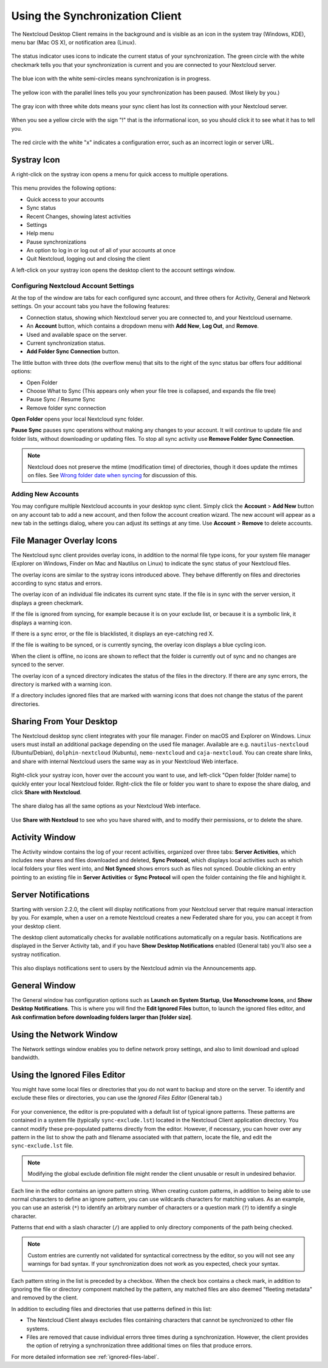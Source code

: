 ================================
Using the Synchronization Client
================================

.. index:: navigating, usage

The Nextcloud Desktop Client remains in the background and is visible as an icon
in the system tray (Windows, KDE), menu bar (Mac OS X), or notification area
(Linux).

.. figure:: images/icon.png
   :alt: Status icon, green circle and white checkmark

The status indicator uses icons to indicate the current status of your
synchronization. The green circle with the white checkmark tells you that your
synchronization is current and you are connected to your Nextcloud server.

.. figure:: images/icon-syncing.png
   :alt: Status icon, blue circle and white semi-circles

The blue icon with the white semi-circles means synchronization is in progress.

.. figure:: images/icon-paused.png
   :alt: Status icon, yellow circle and vertical parallel
    lines

The yellow icon with the parallel lines tells you your synchronization
has been paused. (Most likely by you.)

.. figure:: images/icon-offline.png
   :alt: Status icon, gray circle and three horizontal
    white dots

The gray icon with three white dots means your sync client has lost its
connection with your Nextcloud server.

.. figure:: images/icon-information.png
   :alt: Status icon, sign "!" in yellow circle

When you see a yellow circle with the sign "!" that is the informational icon,
so you should click it to see what it has to tell you.

.. figure:: images/icon-error.png
   :alt: Status icon, red circle and white x

The red circle with the white "x" indicates a configuration error, such as an
incorrect login or server URL.

Systray Icon
------------

A right-click on the systray icon opens a menu for quick access to multiple
operations.

.. figure:: images/menu.png
   :alt: the right-click sync client menu

This menu provides the following options:

* Quick access to your accounts
* Sync status
* Recent Changes, showing latest activities
* Settings
* Help menu
* Pause synchronizations
* An option to log in or log out of all of your accounts at once
* Quit Nextcloud, logging out and closing the client

A left-click on your systray icon opens the desktop client to the account
settings window.

.. figure:: images/client-6.png
   :alt: Account settings window

Configuring Nextcloud Account Settings
^^^^^^^^^^^^^^^^^^^^^^^^^^^^^^^^^^^^^^

.. index:: account settings, user, password, Server URL

At the top of the window are tabs for each configured sync account, and three
others for Activity, General and Network settings. On your account tabs you
have the following features:

* Connection status, showing which Nextcloud server you are connected to, and
  your Nextcloud username.
* An **Account** button, which contains a dropdown menu with **Add New**,
  **Log Out**, and **Remove**.
* Used and available space on the server.
* Current synchronization status.
* **Add Folder Sync Connection** button.

The little button with three dots (the overflow menu) that sits to the right of
the sync status bar offers four additional options:

* Open Folder
* Choose What to Sync (This appears only when your file tree is collapsed, and
  expands the file tree)
* Pause Sync / Resume Sync
* Remove folder sync connection

**Open Folder** opens your local Nextcloud sync folder.

**Pause Sync** pauses sync operations without making any changes to your
account. It will continue to update file and folder lists, without
downloading or updating files. To stop all sync activity use **Remove
Folder Sync Connection**.

.. figure:: images/client-7.png
   :alt: Extra options for sync operations

.. note:: Nextcloud does not preserve the mtime (modification time) of
   directories, though it does update the mtimes on files. See
   `Wrong folder date when syncing
   <https://github.com/owncloud/core/issues/7009>`_ for discussion of this.

Adding New Accounts
^^^^^^^^^^^^^^^^^^^

You may configure multiple Nextcloud accounts in your desktop sync client. Simply
click the **Account** > **Add New** button on any account tab to add a new
account, and then follow the account creation wizard. The new account will
appear as a new tab in the settings dialog, where you can adjust its settings at
any time. Use **Account** > **Remove** to delete accounts.

File Manager Overlay Icons
--------------------------

The Nextcloud sync client provides overlay icons, in addition to the normal file
type icons, for your system file manager (Explorer on Windows, Finder on Mac and
Nautilus on Linux) to indicate the sync status of your Nextcloud files.

The overlay icons are similar to the systray icons introduced above. They
behave differently on files and directories according to sync status
and errors.

The overlay icon of an individual file indicates its current sync state. If the
file is in sync with the server version, it displays a green checkmark.

If the file is ignored from syncing, for example because it is on your
exclude list, or because it is a symbolic link, it displays a warning icon.

If there is a sync error, or the file is blacklisted, it displays an
eye-catching red X.

If the file is waiting to be synced, or is currently syncing, the overlay
icon displays a blue cycling icon.

When the client is offline, no icons are shown to reflect that the
folder is currently out of sync and no changes are synced to the server.

The overlay icon of a synced directory indicates the status of the files in the
directory. If there are any sync errors, the directory is marked with a warning
icon.

If a directory includes ignored files that are marked with warning icons
that does not change the status of the parent directories.

Sharing From Your Desktop
-------------------------

The Nextcloud desktop sync client integrates with your file manager. Finder on
macOS and Explorer on Windows. Linux users must install an additional package 
depending on the used file manager. Available are e.g. ``nautilus-nextcloud`` 
(Ubuntu/Debian), ``dolphin-nextcloud`` (Kubuntu), ``nemo-nextcloud`` and 
``caja-nextcloud``. You can create  share links, and share with internal 
Nextcloud users the same way as in your Nextcloud Web interface.

.. figure:: images/mac-share.png
   :alt: Sync client integration in Windows Explorer.

Right-click your systray icon, hover over the account you want to use, and
left-click "Open folder [folder name] to quickly enter your local Nextcloud
folder. Right-click the file or folder you want to share to expose the share
dialog, and click **Share with Nextcloud**.

.. figure:: images/share-1.png
   :alt: Sharing from Windows Explorer.

The share dialog has all the same options as your Nextcloud Web interface.

.. figure:: images/share-2.png
   :alt: Share dialog in Windows Explorer.

Use **Share with Nextcloud** to see who you have shared with, and to modify
their permissions, or to delete the share.

Activity Window
---------------

The Activity window contains the log of your recent activities, organized over
three tabs: **Server Activities**, which includes new shares and files
downloaded and deleted, **Sync Protocol**, which displays local activities such
as which local folders your files went into, and **Not Synced** shows errors
such as files not synced. Double clicking an entry pointing to an existing
file in **Server Activities** or **Sync Protocol** will open the folder containing
the file and highlight it.

.. figure:: images/client-8.png
   :alt: Activity windows logs all server and client activities.

Server Notifications
--------------------

Starting with version 2.2.0, the client will display notifications from your
Nextcloud server that require manual interaction by you. For example, when a
user on a remote Nextcloud creates a new Federated share for you, you can accept
it from your desktop client.

The desktop client automatically checks for available notifications
automatically on a regular basis. Notifications are displayed in the Server
Activity tab, and if you have **Show Desktop Notifications** enabled (General
tab) you'll also see a systray notification.

.. figure:: images/client-12.png
   :alt: Activity window with notification.

This also displays notifications sent to users by the Nextcloud admin via the
Announcements app.

General Window
--------------

The General window has configuration options such as **Launch on System
Startup**, **Use Monochrome Icons**, and **Show Desktop Notifications**. This
is where you will find the **Edit Ignored Files** button, to launch the ignored
files editor, and **Ask confirmation before downloading
folders larger than [folder size]**.

.. figure:: images/client-9.png
   :alt: General window contains configuration options.

Using the Network Window
------------------------

.. index:: proxy settings, SOCKS, bandwith, throttling, limiting

The Network settings window enables you to define network proxy settings, and
also to limit download and upload bandwidth.

.. figure:: images/settings_network.png

.. _usingIgnoredFilesEditor-label:

Using the Ignored Files Editor
------------------------------

.. index:: ignored files, exclude files, pattern

You might have some local files or directories that you do not want to backup
and store on the server. To identify and exclude these files or directories, you
can use the *Ignored Files Editor* (General tab.)

.. figure:: images/ignored_files_editor.png

For your convenience, the editor is pre-populated with a default list of
typical
ignore patterns. These patterns are contained in a system file (typically
``sync-exclude.lst``) located in the Nextcloud Client application directory. You
cannot modify these pre-populated patterns directly from the editor. However,
if
necessary, you can hover over any pattern in the list to show the path and
filename associated with that pattern, locate the file, and edit the
``sync-exclude.lst`` file.

.. note:: Modifying the global exclude definition file might render the client
   unusable or result in undesired behavior.

Each line in the editor contains an ignore pattern string. When creating custom
patterns, in addition to being able to use normal characters to define an
ignore pattern, you can use wildcards characters for matching values.  As an
example, you can use an asterisk (``*``) to identify an arbitrary number of
characters or a question mark (``?``) to identify a single character.

Patterns that end with a slash character (``/``) are applied to only directory
components of the path being checked.

.. note:: Custom entries are currently not validated for syntactical
   correctness by the editor, so you will not see any warnings for bad
   syntax. If your synchronization does not work as you expected, check your
   syntax.

Each pattern string in the list is preceded by a checkbox. When the check box
contains a check mark, in addition to ignoring the file or directory component
matched by the pattern, any matched files are also deemed "fleeting metadata"
and removed by the client.

In addition to excluding files and directories that use patterns defined in
this list:

- The Nextcloud Client always excludes files containing characters that cannot
  be synchronized to other file systems.

- Files are removed that cause individual errors three times during a
  synchronization. However, the client provides the option of retrying a
  synchronization three additional times on files that produce errors.

For more detailed information see :ref:`ignored-files-label`.
